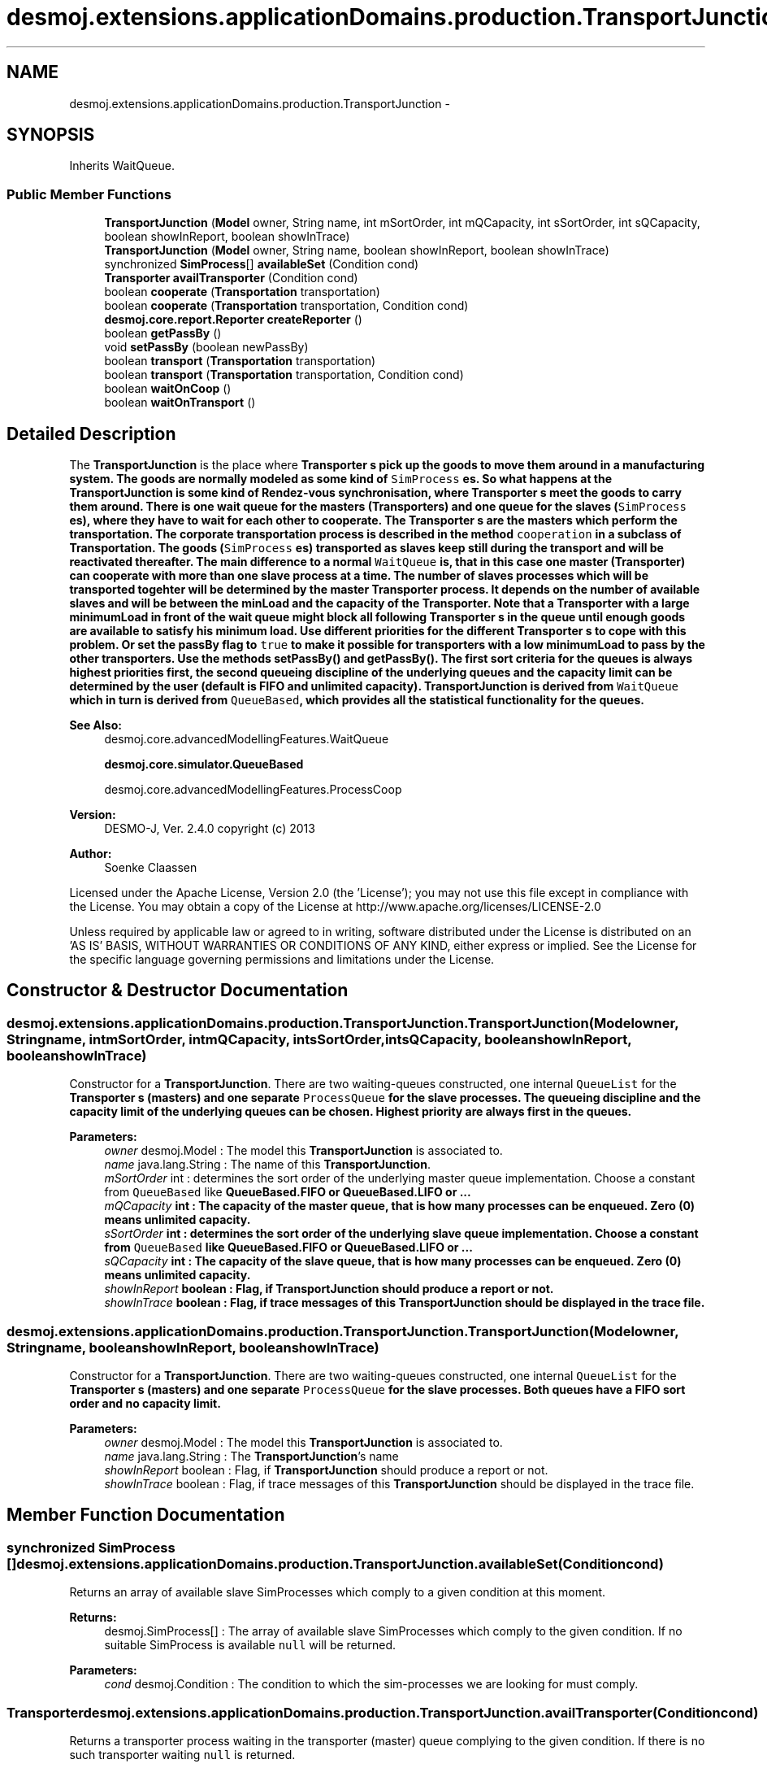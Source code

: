 .TH "desmoj.extensions.applicationDomains.production.TransportJunction" 3 "Wed Dec 4 2013" "Version 1.0" "Desmo-J" \" -*- nroff -*-
.ad l
.nh
.SH NAME
desmoj.extensions.applicationDomains.production.TransportJunction \- 
.SH SYNOPSIS
.br
.PP
.PP
Inherits WaitQueue\&.
.SS "Public Member Functions"

.in +1c
.ti -1c
.RI "\fBTransportJunction\fP (\fBModel\fP owner, String name, int mSortOrder, int mQCapacity, int sSortOrder, int sQCapacity, boolean showInReport, boolean showInTrace)"
.br
.ti -1c
.RI "\fBTransportJunction\fP (\fBModel\fP owner, String name, boolean showInReport, boolean showInTrace)"
.br
.ti -1c
.RI "synchronized \fBSimProcess\fP[] \fBavailableSet\fP (Condition cond)"
.br
.ti -1c
.RI "\fBTransporter\fP \fBavailTransporter\fP (Condition cond)"
.br
.ti -1c
.RI "boolean \fBcooperate\fP (\fBTransportation\fP transportation)"
.br
.ti -1c
.RI "boolean \fBcooperate\fP (\fBTransportation\fP transportation, Condition cond)"
.br
.ti -1c
.RI "\fBdesmoj\&.core\&.report\&.Reporter\fP \fBcreateReporter\fP ()"
.br
.ti -1c
.RI "boolean \fBgetPassBy\fP ()"
.br
.ti -1c
.RI "void \fBsetPassBy\fP (boolean newPassBy)"
.br
.ti -1c
.RI "boolean \fBtransport\fP (\fBTransportation\fP transportation)"
.br
.ti -1c
.RI "boolean \fBtransport\fP (\fBTransportation\fP transportation, Condition cond)"
.br
.ti -1c
.RI "boolean \fBwaitOnCoop\fP ()"
.br
.ti -1c
.RI "boolean \fBwaitOnTransport\fP ()"
.br
.in -1c
.SH "Detailed Description"
.PP 
The \fBTransportJunction\fP is the place where \fC\fBTransporter\fP\fP s pick up the goods to move them around in a manufacturing system\&. The goods are normally modeled as some kind of \fCSimProcess\fP es\&. So what happens at the \fBTransportJunction\fP is some kind of Rendez-vous synchronisation, where \fC\fBTransporter\fP\fP s meet the goods to carry them around\&. There is one wait queue for the masters (\fC\fBTransporter\fP\fPs) and one queue for the slaves (\fCSimProcess\fP es), where they have to wait for each other to cooperate\&. The \fC\fBTransporter\fP\fP s are the masters which perform the transportation\&. The corporate transportation process is described in the method \fCcooperation\fP in a subclass of \fC\fBTransportation\fP\fP\&. The goods (\fCSimProcess\fP es) transported as slaves keep still during the transport and will be reactivated thereafter\&. The main difference to a normal \fCWaitQueue\fP is, that in this case one master (\fC\fBTransporter\fP\fP) can cooperate with more than one slave process at a time\&. The number of slaves processes which will be transported togehter will be determined by the master \fC\fBTransporter\fP\fP process\&. It depends on the number of available slaves and will be between the minLoad and the capacity of the \fC\fBTransporter\fP\fP\&. Note that a \fC\fBTransporter\fP\fP with a large minimumLoad in front of the wait queue might block all following \fC\fBTransporter\fP\fP s in the queue until enough goods are available to satisfy his minimum load\&. Use different priorities for the different \fC\fBTransporter\fP\fP s to cope with this problem\&. Or set the passBy flag to \fCtrue\fP to make it possible for transporters with a low minimumLoad to pass by the other transporters\&. Use the methods \fC\fBsetPassBy()\fP\fP and \fC\fBgetPassBy()\fP\fP\&. The first sort criteria for the queues is always highest priorities first, the second queueing discipline of the underlying queues and the capacity limit can be determined by the user (default is FIFO and unlimited capacity)\&. \fBTransportJunction\fP is derived from \fCWaitQueue\fP which in turn is derived from \fCQueueBased\fP, which provides all the statistical functionality for the queues\&.
.PP
\fBSee Also:\fP
.RS 4
desmoj\&.core\&.advancedModellingFeatures\&.WaitQueue 
.PP
\fBdesmoj\&.core\&.simulator\&.QueueBased\fP 
.PP
desmoj\&.core\&.advancedModellingFeatures\&.ProcessCoop
.RE
.PP
\fBVersion:\fP
.RS 4
DESMO-J, Ver\&. 2\&.4\&.0 copyright (c) 2013 
.RE
.PP
\fBAuthor:\fP
.RS 4
Soenke Claassen
.RE
.PP
Licensed under the Apache License, Version 2\&.0 (the 'License'); you may not use this file except in compliance with the License\&. You may obtain a copy of the License at http://www.apache.org/licenses/LICENSE-2.0
.PP
Unless required by applicable law or agreed to in writing, software distributed under the License is distributed on an 'AS IS' BASIS, WITHOUT WARRANTIES OR CONDITIONS OF ANY KIND, either express or implied\&. See the License for the specific language governing permissions and limitations under the License\&. 
.SH "Constructor & Destructor Documentation"
.PP 
.SS "desmoj\&.extensions\&.applicationDomains\&.production\&.TransportJunction\&.TransportJunction (\fBModel\fPowner, Stringname, intmSortOrder, intmQCapacity, intsSortOrder, intsQCapacity, booleanshowInReport, booleanshowInTrace)"
Constructor for a \fBTransportJunction\fP\&. There are two waiting-queues constructed, one internal \fCQueueList\fP for the \fC\fBTransporter\fP\fP s (masters) and one separate \fCProcessQueue\fP for the slave processes\&. The queueing discipline and the capacity limit of the underlying queues can be chosen\&. Highest priority are always first in the queues\&.
.PP
\fBParameters:\fP
.RS 4
\fIowner\fP desmoj\&.Model : The model this \fBTransportJunction\fP is associated to\&. 
.br
\fIname\fP java\&.lang\&.String : The name of this \fBTransportJunction\fP\&. 
.br
\fImSortOrder\fP int : determines the sort order of the underlying master queue implementation\&. Choose a constant from \fCQueueBased\fP like \fC\fBQueueBased\&.FIFO\fP\fP or \fC\fBQueueBased\&.LIFO\fP\fP or \&.\&.\&. 
.br
\fImQCapacity\fP int : The capacity of the master queue, that is how many processes can be enqueued\&. Zero (0) means unlimited capacity\&. 
.br
\fIsSortOrder\fP int : determines the sort order of the underlying slave queue implementation\&. Choose a constant from \fCQueueBased\fP like \fC\fBQueueBased\&.FIFO\fP\fP or \fC\fBQueueBased\&.LIFO\fP\fP or \&.\&.\&. 
.br
\fIsQCapacity\fP int : The capacity of the slave queue, that is how many processes can be enqueued\&. Zero (0) means unlimited capacity\&. 
.br
\fIshowInReport\fP boolean : Flag, if \fBTransportJunction\fP should produce a report or not\&. 
.br
\fIshowInTrace\fP boolean : Flag, if trace messages of this \fBTransportJunction\fP should be displayed in the trace file\&. 
.RE
.PP

.SS "desmoj\&.extensions\&.applicationDomains\&.production\&.TransportJunction\&.TransportJunction (\fBModel\fPowner, Stringname, booleanshowInReport, booleanshowInTrace)"
Constructor for a \fBTransportJunction\fP\&. There are two waiting-queues constructed, one internal \fCQueueList\fP for the \fC\fBTransporter\fP\fP s (masters) and one separate \fCProcessQueue\fP for the slave processes\&. Both queues have a FIFO sort order and no capacity limit\&.
.PP
\fBParameters:\fP
.RS 4
\fIowner\fP desmoj\&.Model : The model this \fBTransportJunction\fP is associated to\&. 
.br
\fIname\fP java\&.lang\&.String : The \fBTransportJunction\fP's name 
.br
\fIshowInReport\fP boolean : Flag, if \fBTransportJunction\fP should produce a report or not\&. 
.br
\fIshowInTrace\fP boolean : Flag, if trace messages of this \fBTransportJunction\fP should be displayed in the trace file\&. 
.RE
.PP

.SH "Member Function Documentation"
.PP 
.SS "synchronized \fBSimProcess\fP [] desmoj\&.extensions\&.applicationDomains\&.production\&.TransportJunction\&.availableSet (Conditioncond)"
Returns an array of available slave SimProcesses which comply to a given condition at this moment\&.
.PP
\fBReturns:\fP
.RS 4
desmoj\&.SimProcess[] : The array of available slave SimProcesses which comply to the given condition\&. If no suitable SimProcess is available \fCnull\fP will be returned\&. 
.RE
.PP
\fBParameters:\fP
.RS 4
\fIcond\fP desmoj\&.Condition : The condition to which the sim-processes we are looking for must comply\&. 
.RE
.PP

.SS "\fBTransporter\fP desmoj\&.extensions\&.applicationDomains\&.production\&.TransportJunction\&.availTransporter (Conditioncond)"
Returns a transporter process waiting in the transporter (master) queue complying to the given condition\&. If there is no such transporter waiting \fCnull\fP is returned\&.
.PP
\fBReturns:\fP
.RS 4
\fBTransporter\fP : Returns the first transporter in the master queue which complies to the given condition\&. 
.RE
.PP
\fBParameters:\fP
.RS 4
\fIcond\fP Condition : The Condition \fCcond\fP is describing the condition to which the trasnporter must comply to\&. This has to be implemented by the user in the class: \fCCondition\fP in the method: \fCcheck()\fP\&. 
.RE
.PP

.SS "boolean desmoj\&.extensions\&.applicationDomains\&.production\&.TransportJunction\&.cooperate (\fBTransportation\fPtransportation)"
This method is inherited from the class \fCWaitQueue\fP and will be overwritten here to use the more suitable method \fC\fBtransport(Transportation)\fP\fP\&. If the capacity limit of the master queue is reached, the process will not be enqueued and \fCfalse\fP returned\&.
.PP
\fBReturns:\fP
.RS 4
boolean : Is \fCtrue\fP if the process can be enqueued successfully, \fCfalse\fP otherwise (i\&.e\&. capacity limit of the master queue is reached)\&. 
.RE
.PP
\fBParameters:\fP
.RS 4
\fItransportation\fP \fBTransportation\fP : The transportation process transportation is describing the joint action of the processes\&. The transport to be carried out has to be implemented by the user in the class: \fC\fBTransportation\fP\fP in the method: \fCcooperation()\fP\&. 
.RE
.PP

.SS "boolean desmoj\&.extensions\&.applicationDomains\&.production\&.TransportJunction\&.cooperate (\fBTransportation\fPtransportation, Conditioncond)"
This method is inherited from the class \fCWaitQueue\fP and will be overwritten here to use the more suitable method \fC\fBtransport(Transportation, Condition)\fP\fP\&.
.PP
\fBReturns:\fP
.RS 4
boolean : Is \fCtrue\fP if the process can be enqueued successfully, \fCfalse\fP otherwise (i\&.e\&. capacity limit of the master queue is reached)\&. 
.RE
.PP
\fBParameters:\fP
.RS 4
\fItransportation\fP \fBTransportation\fP : The transportation process transportation is describing the joint action of the processes\&. The transport to be carried out has to be implemented by the user in the class: \fC\fBTransportation\fP\fP in the method: \fCcooperation()\fP\&. 
.br
\fIcond\fP Condition : The Condition \fCcond\fP is describing the condition to which the slave process must comply to\&. This has to be implemented by the user in the class: \fCCondition\fP in the method: \fCcheck()\fP\&. 
.RE
.PP

.SS "\fBdesmoj\&.core\&.report\&.Reporter\fP desmoj\&.extensions\&.applicationDomains\&.production\&.TransportJunction\&.createReporter ()"
Returns a Reporter to produce a report about this \fBTransportJunction\fP\&.
.PP
\fBReturns:\fP
.RS 4
desmoj\&.report\&.Reporter : The Reporter for the queues inside this \fBTransportJunction\fP\&. 
.RE
.PP

.SS "boolean desmoj\&.extensions\&.applicationDomains\&.production\&.TransportJunction\&.getPassBy ()"
Returns whether a transporter can pass by other transporters which are enqueued before him in the queue\&.
.PP
\fBReturns:\fP
.RS 4
boolean : Indicates whether transporters can pass by other transporters which are enqueued before them in the queue\&. 
.RE
.PP

.SS "void desmoj\&.extensions\&.applicationDomains\&.production\&.TransportJunction\&.setPassBy (booleannewPassBy)"
Sets the flag passBy to a new value\&. PassBy is indicating whether transporters can pass by other transporters which are enqueued before them in the queue\&.
.PP
\fBParameters:\fP
.RS 4
\fInewPassBy\fP boolean : The new value of passBy\&. Set it to \fCtrue\fP if you want transporters to pass by other transporters which are enqueued before them in the queue\&. Set it to \fCfalse\fP if you don't want transporters to overtake other transporters in the queue\&. 
.RE
.PP

.SS "boolean desmoj\&.extensions\&.applicationDomains\&.production\&.TransportJunction\&.transport (\fBTransportation\fPtransportation)"
This method is to be called from a \fC\fBTransporter\fP\fP which wants to transport goods as a master\&. If not enough suitable goods (slave processes) are available at the moment, the transporter process will be stored in the master waiting-queue, until enough suitable slaves are available\&. If the capacity limit of the master queue is reached, the process will not be enqueued and \fCfalse\fP returned\&. When enough suitable slaves are available their \fCprepareTransport()\fP method (in the class \fCSimProcess\fP) will be called\&. During the transportation process the master process is the only active one\&. The slave process is passive and will be reactivated after the transportation is done\&.
.PP
\fBReturns:\fP
.RS 4
boolean : Is \fCtrue\fP if the process can be enqueued successfully, \fCfalse\fP otherwise (i\&.e\&. capacity limit of the master queue is reached)\&. 
.RE
.PP
\fBParameters:\fP
.RS 4
\fItransportation\fP \fBTransportation\fP : The transportation process transportation is describing the joint action of the processes\&. The transportation to be carried out has to be implemented by the user in the class: \fC\fBTransportation\fP\fP in the method: \fC\fBtransport()\fP\fP\&. 
.RE
.PP

.SS "boolean desmoj\&.extensions\&.applicationDomains\&.production\&.TransportJunction\&.transport (\fBTransportation\fPtransportation, Conditioncond)"
This method is to be called from a \fC\fBTransporter\fP\fP who wants to transport goods which comply to a certain condition\&. The condition must be specified in the method \fCcheck()\fP in a class derived from \fCCondition\fP\&. If not enough suitable goods (slave processes) are available at the moment, the transporter process will be stored in the master waiting-queue, until enough suitable slaves are available\&. If the capacity limit of the master queue is reached, the process will not be enqueued and \fCfalse\fP returned\&. When enough suitable slaves are available their \fCprepareTransport()\fP method (in the class \fCSimProcess\fP) will be called\&. During the transportation process the master process is the only active one\&. The slave process is passive and will be reactivated after the transportation is done\&.
.PP
\fBReturns:\fP
.RS 4
boolean : Is \fCtrue\fP if the process can be enqueued successfully, \fCfalse\fP otherwise (i\&.e\&. capacity limit of the master queue is reached)\&. 
.RE
.PP
\fBParameters:\fP
.RS 4
\fItransportation\fP \fBTransportation\fP : The transportation process is describing the joint action of the processes\&. The transportation to be carried out has to be implemented by the user in the class: \fC\fBTransportation\fP\fP in the method: \fC\fBtransport()\fP\fP\&. 
.br
\fIcond\fP Condition : The Condition \fCcond\fP is describing the condition to which the slave process must comply\&. This has to be implemented by the user in the class: \fCCondition\fP in the method: \fCcheck()\fP\&. 
.RE
.PP

.SS "boolean desmoj\&.extensions\&.applicationDomains\&.production\&.TransportJunction\&.waitOnCoop ()"
This method is inherited from the class \fCWaitQueue\fP and will be overwritten here to use the more suitable method \fC\fBwaitOnTransport()\fP\fP\&.
.PP
\fBReturns:\fP
.RS 4
boolean : Is \fCtrue\fP if the process requesting the transportation has been transported successfully to his destination, \fCfalse\fP otherwise (i\&.e\&. capacity limit of the slave queue is reached)\&. 
.RE
.PP

.SS "boolean desmoj\&.extensions\&.applicationDomains\&.production\&.TransportJunction\&.waitOnTransport ()"
This method is called from a sim-process which wants to be transported as a slave\&. If no suitable master process (transporter) is available at the moment, the slave process will be stored in the slave queue, until a suitable master (transporter) is available\&. If the capacity limit of the slave queue is reached, the process will not be enqueued and \fCfalse\fP will be returned\&. During the transportation the master process (transporter) is the only active one\&. The slave process is passive and will be reactivated after the transportation is done\&.
.PP
\fBReturns:\fP
.RS 4
boolean : Is \fCtrue\fP if the process requesting the transportation has been transported successfully to his destination, \fCfalse\fP otherwise (i\&.e\&. capacity limit of the slave queue is reached)\&. 
.RE
.PP


.SH "Author"
.PP 
Generated automatically by Doxygen for Desmo-J from the source code\&.
